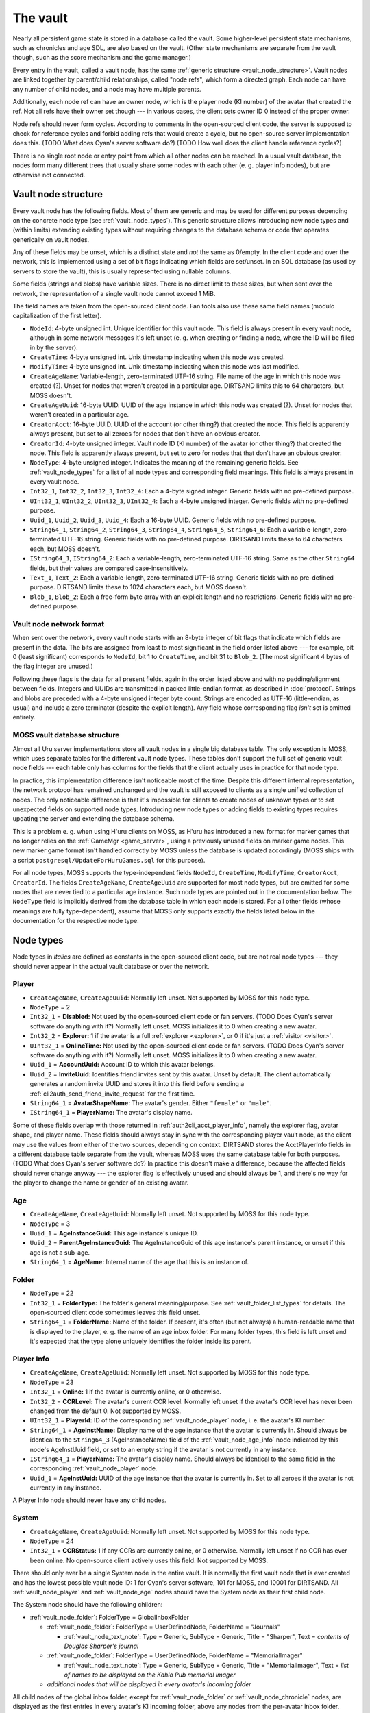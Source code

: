 .. index:: vault
   :name: vault

The vault
=========

Nearly all persistent game state is stored in a database called the vault.
Some higher-level persistent state mechanisms,
such as chronicles and age SDL,
are also based on the vault.
(Other state mechanisms are separate from the vault though,
such as the score mechanism and the game manager.)

Every entry in the vault,
called a vault node,
has the same :ref:`generic structure <vault_node_structure>`.
Vault nodes are linked together by parent/child relationships,
called "node refs",
which form a directed graph.
Each node can have any number of child nodes,
and a node may have multiple parents.

Additionally,
each node ref can have an owner node,
which is the player node (KI number) of the avatar that created the ref.
Not all refs have their owner set though ---
in various cases,
the client sets owner ID 0 instead of the proper owner.

Node refs should never form cycles.
According to comments in the open-sourced client code,
the server is supposed to check for reference cycles and forbid adding refs that would create a cycle,
but no open-source server implementation does this.
(TODO What does Cyan's server software do?)
(TODO How well does the client handle reference cycles?)

There is no single root node or entry point from which all other nodes can be reached.
In a usual vault database,
the nodes form many different trees
that usually share some nodes with each other
(e. g. player info nodes),
but are otherwise not connected.

.. _vault_node_structure:

Vault node structure
--------------------

Every vault node has the following fields.
Most of them are generic and may be used for different purposes
depending on the concrete node type (see :ref:`vault_node_types`).
This generic structure allows introducing new node types and (within limits) extending existing types
without requiring changes to the database schema
or code that operates generically on vault nodes.

Any of these fields may be unset,
which is a distinct state and *not* the same as 0/empty.
In the client code and over the network,
this is implemented using a set of bit flags indicating which fields are set/unset.
In an SQL database (as used by servers to store the vault),
this is usually represented using nullable columns.

Some fields (strings and blobs) have variable sizes.
There is no direct limit to these sizes,
but when sent over the network,
the representation of a single vault node cannot exceed 1 MiB.

The field names are taken from the open-sourced client code.
Fan tools also use these same field names
(modulo capitalization of the first letter).

* ``NodeId``: 4-byte unsigned int.
  Unique identifier for this vault node.
  This field is always present in every vault node,
  although in some network messages it's left unset
  (e. g. when creating or finding a node,
  where the ID will be filled in by the server).
* ``CreateTime``: 4-byte unsigned int.
  Unix timestamp indicating when this node was created.
* ``ModifyTime``: 4-byte unsigned int.
  Unix timestamp indicating when this node was last modified.
* ``CreateAgeName``: Variable-length, zero-terminated UTF-16 string.
  File name of the age in which this node was created (?).
  Unset for nodes that weren't created in a particular age.
  DIRTSAND limits this to 64 characters,
  but MOSS doesn't.
* ``CreateAgeUuid``: 16-byte UUID.
  UUID of the age instance in which this node was created (?).
  Unset for nodes that weren't created in a particular age.
* ``CreatorAcct``: 16-byte UUID.
  UUID of the account (or other thing?) that created the node.
  This field is apparently always present,
  but set to all zeroes for nodes that don't have an obvious creator.
* ``CreatorId``: 4-byte unsigned integer.
  Vault node ID (KI number) of the avatar (or other thing?) that created the node.
  This field is apparently always present,
  but set to zero for nodes that that don't have an obvious creator.
* ``NodeType``: 4-byte unsigned integer.
  Indicates the meaning of the remaining generic fields.
  See :ref:`vault_node_types` for a list of all node types and corresponding field meanings.
  This field is always present in every vault node.
* ``Int32_1``, ``Int32_2``, ``Int32_3``, ``Int32_4``: Each a 4-byte signed integer.
  Generic fields with no pre-defined purpose.
* ``UInt32_1``, ``UInt32_2``, ``UInt32_3``, ``UInt32_4``: Each a 4-byte unsigned integer.
  Generic fields with no pre-defined purpose.
* ``Uuid_1``, ``Uuid_2``, ``Uuid_3``, ``Uuid_4``: Each a 16-byte UUID.
  Generic fields with no pre-defined purpose.
* ``String64_1``, ``String64_2``, ``String64_3``, ``String64_4``, ``String64_5``, ``String64_6``: Each a variable-length, zero-terminated UTF-16 string.
  Generic fields with no pre-defined purpose.
  DIRTSAND limits these to 64 characters each,
  but MOSS doesn't.
* ``IString64_1``, ``IString64_2``: Each a variable-length, zero-terminated UTF-16 string.
  Same as the other ``String64`` fields,
  but their values are compared case-insensitively.
* ``Text_1``, ``Text_2``: Each a variable-length, zero-terminated UTF-16 string.
  Generic fields with no pre-defined purpose.
  DIRTSAND limits these to 1024 characters each,
  but MOSS doesn't.
* ``Blob_1``, ``Blob_2``: Each a free-form byte array with an explicit length and no restrictions.
  Generic fields with no pre-defined purpose.

.. _vault_node_network_format:

Vault node network format
^^^^^^^^^^^^^^^^^^^^^^^^^

When sent over the network,
every vault node starts with an 8-byte integer of bit flags
that indicate which fields are present in the data.
The bits are assigned from least to most significant in the field order listed above ---
for example,
bit 0 (least significant) corresponds to ``NodeId``, bit 1 to ``CreateTime``, and bit 31 to ``Blob_2``.
(The most significant 4 bytes of the flag integer are unused.)

Following these flags is the data for all present fields,
again in the order listed above
and with no padding/alignment between fields.
Integers and UUIDs are transmitted in packed little-endian format,
as described in :doc:`protocol`.
Strings and blobs are preceded with a 4-byte unsigned integer byte count.
Strings are encoded as UTF-16 (little-endian, as usual)
and include a zero terminator (despite the explicit length).
Any field whose corresponding flag *isn't* set is omitted entirely.

.. _moss_vault:

MOSS vault database structure
^^^^^^^^^^^^^^^^^^^^^^^^^^^^^

Almost all Uru server implementations store all vault nodes in a single big database table.
The only exception is MOSS,
which uses separate tables for the different vault node types.
These tables don't support the full set of generic vault node fields ---
each table only has columns for the fields that the client actually uses in practice for that node type.

In practice,
this implementation difference isn't noticeable most of the time.
Despite this different internal representation,
the network protocol has remained unchanged
and the vault is still exposed to clients as a single unified collection of nodes.
The only noticeable difference is that it's impossible for clients to create nodes of unknown types
or to set unexpected fields on supported node types.
Introducing new node types or adding fields to existing types requires updating the server and extending the database schema.

This is a problem e. g. when using H'uru clients on MOSS,
as H'uru has introduced a new format for marker games that no longer relies on the :ref:`GameMgr <game_server>`,
using a previously unused fields on marker game nodes.
This new marker game format isn't handled correctly by MOSS unless the database is updated accordingly
(MOSS ships with a script ``postgresql/UpdateForHuruGames.sql`` for this purpose).

For all node types,
MOSS supports the type-independent fields
``NodeId``, ``CreateTime``, ``ModifyTime``, ``CreatorAcct``, ``CreatorId``.
The fields ``CreateAgeName``, ``CreateAgeUuid`` are supported for most node types,
but are omitted for some nodes that are never tied to a particular age instance.
Such node types are pointed out in the documentation below.
The ``NodeType`` field is implicitly derived from the database table in which each node is stored.
For all other fields (whose meanings are fully type-dependent),
assume that MOSS only supports exactly the fields listed below in the documentation for the respective node type.

.. _vault_node_types:

Node types
----------

Node types in *italics* are defined as constants in the open-sourced client code,
but are not real node types ---
they should never appear in the actual vault database or over the network.

.. hlist::
   
   * *Invalid* = 0
   * *VNodeMgrLow* = 1
   * :ref:`vault_node_player` = 2
   * :ref:`vault_node_age` = 3
   * *VNodeMgr_UNUSED00* = 4
   * *VNodeMgr_UNUSED01* = 5
   * *VNodeMgr_UNUSED02* = 6
   * *VNodeMgr_UNUSED03* = 7
   * *VNodeMgrHigh* = 21
   * :ref:`vault_node_folder` = 22
   * :ref:`vault_node_player_info` = 23
   * :ref:`vault_node_system` = 24
   * :ref:`vault_node_image` = 25
   * :ref:`vault_node_text_note` = 26
   * :ref:`vault_node_sdl` = 27
   * :ref:`vault_node_age_link` = 28
   * :ref:`vault_node_chronicle` = 29
   * :ref:`vault_node_player_info_list` = 30
   * *UNUSED00* = 31
   * *UNUSED01* = 32
   * :ref:`vault_node_age_info` = 33
   * :ref:`vault_node_age_info_list` = 34
   * Marker Game = 35

.. commented out - this is way too wide
   csv-table:: Vault node types and field meanings
   :name: vault_node_types
   :header: #,Type Desc.,Int32_1,Int32_2,Int32_3,UInt32_1,UInt32_2,UInt32_3,Uuid_1,Uuid_2,String64_1,String64_2,String64_3,String64_4,IString64_1,Text_1,Text_2,Blob_1
   :widths: auto
   
   2,Player,Disabled,Explorer,,OnlineTime,,,AccountUuid,InviteUuid,AvatarShapeName,,,,PlayerName,,,
   3,Age,,,,,,,AgeInstanceGuid,ParentAgeInstanceGuid,AgeName,,,,,,,
   22,Folder,FolderType,,,,,,,,FolderName,,,,,,,
   23,Player Info,Online,CCRLevel,,PlayerId,,,AgeInstUuid,,AgeInstName,,,,PlayerName,,,
   24,System,CCRStatus,,,,,,,,,,,,,,,
   25,Image,ImageType,,,,,,,,ImageTitle,,,,,,,ImageData
   26,Text Note,NoteType,NoteSubType,,,,,,,NoteTitle,,,,,NoteText,,
   27,SDL,SDLIdent,,,,,,,,SDLName,,,,,,,SDLData
   28,Age Link,Unlocked,Volatile,,,,,,,,,,,,,,SpawnPoints
   29,Chronicle,EntryType,,,,,,,,EntryName,,,,,EntryValue,,
   30,Player Info List,folderType,,,,,,,,folderName,,,,,,,
   33,Age Info,AgeSequenceNumber,IsPublic,AgeLanguage,AgeId,AgeCzarId,AgeInfoFlags,AgeInstanceGuid,ParentAgeInstanceGuid,,AgeFilename,AgeInstanceName,AgeUserDefinedName,,AgeDescription,,
   34,Age Info List,folderType,,,,,,,,folderName,,,,,,,
   35,Marker Game,,,,,,,GameGuid,,,,,,,GameName,Reward (H'uru),MarkerData (H'uru)

.. _vault_node_player:

Player
^^^^^^

* ``CreateAgeName``, ``CreateAgeUuid``: Normally left unset.
  Not supported by MOSS for this node type.
* ``NodeType`` = 2
* ``Int32_1`` = **Disabled:** Not used by the open-sourced client code or fan servers.
  (TODO Does Cyan's server software do anything with it?)
  Normally left unset.
  MOSS initializes it to 0 when creating a new avatar.
* ``Int32_2`` = **Explorer:**
  1 if the avatar is a full :ref:`explorer <explorer>`,
  or 0 if it's just a :ref:`visitor <visitor>`.
* ``UInt32_1`` = **OnlineTime:** Not used by the open-sourced client code or fan servers.
  (TODO Does Cyan's server software do anything with it?)
  Normally left unset.
  MOSS initializes it to 0 when creating a new avatar.
* ``Uuid_1`` = **AccountUuid:** Account ID to which this avatar belongs.
* ``Uuid_2`` = **InviteUuid:** Identifies friend invites sent by this avatar.
  Unset by default.
  The client automatically generates a random invite UUID and stores it into this field
  before sending a :ref:`cli2auth_send_friend_invite_request` for the first time.
* ``String64_1`` = **AvatarShapeName:**
  The avatar's gender.
  Either ``"female"`` or ``"male"``.
* ``IString64_1`` = **PlayerName:**
  The avatar's display name.

Some of these fields overlap with those returned in :ref:`auth2cli_acct_player_info`,
namely the explorer flag, avatar shape, and player name.
These fields should always stay in sync with the corresponding player vault node,
as the client may use the values from either of the two sources,
depending on context.
DIRTSAND stores the AcctPlayerInfo fields in a different database table separate from the vault,
whereas MOSS uses the same database table for both purposes.
(TODO What does Cyan's server software do?)
In practice this doesn't make a difference,
because the affected fields should never change anyway ---
the explorer flag is effectively unused and should always be 1,
and there's no way for the player to change the name or gender of an existing avatar.

.. _vault_node_age:

Age
^^^

* ``CreateAgeName``, ``CreateAgeUuid``: Normally left unset.
  Not supported by MOSS for this node type.
* ``NodeType`` = 3
* ``Uuid_1`` = **AgeInstanceGuid:** This age instance's unique ID.
* ``Uuid_2`` = **ParentAgeInstanceGuid:** The AgeInstanceGuid of this age instance's parent instance,
  or unset if this age is not a sub-age.
* ``String64_1`` = **AgeName:** Internal name of the age that this is an instance of.

.. _vault_node_folder:

Folder
^^^^^^

* ``NodeType`` = 22
* ``Int32_1`` = **FolderType:** The folder's general meaning/purpose.
  See :ref:`vault_folder_list_types` for details.
  The open-sourced client code sometimes leaves this field unset.
* ``String64_1`` = **FolderName:** Name of the folder.
  If present,
  it's often (but not always) a human-readable name that is displayed to the player,
  e. g. the name of an age inbox folder.
  For many folder types,
  this field is left unset
  and it's expected that the type alone uniquely identifies the folder inside its parent.

.. _vault_node_player_info:

Player Info
^^^^^^^^^^^

* ``CreateAgeName``, ``CreateAgeUuid``: Normally left unset.
  Not supported by MOSS for this node type.
* ``NodeType`` = 23
* ``Int32_1`` = **Online:**
  1 if the avatar is currently online,
  or 0 otherwise.
* ``Int32_2`` = **CCRLevel:**
  The avatar's current CCR level.
  Normally left unset if the avatar's CCR level has never been changed from the default 0.
  Not supported by MOSS.
* ``UInt32_1`` = **PlayerId:**
  ID of the corresponding :ref:`vault_node_player` node,
  i. e. the avatar's KI number.
* ``String64_1`` = **AgeInstName:**
  Display name of the age instance that the avatar is currently in.
  Should always be identical to the ``String64_3`` (AgeInstanceName) field of the :ref:`vault_node_age_info` node indicated by this node's AgeInstUuid field,
  or set to an empty string if the avatar is not currently in any instance.
* ``IString64_1`` = **PlayerName:**
  The avatar's display name.
  Should always be identical to the same field in the corresponding :ref:`vault_node_player` node.
* ``Uuid_1`` = **AgeInstUuid:**
  UUID of the age instance that the avatar is currently in.
  Set to all zeroes if the avatar is not currently in any instance.

A Player Info node should never have any child nodes.

.. _vault_node_system:

System
^^^^^^

* ``CreateAgeName``, ``CreateAgeUuid``: Normally left unset.
  Not supported by MOSS for this node type.
* ``NodeType`` = 24
* ``Int32_1`` = **CCRStatus:**
  1 if any CCRs are currently online,
  or 0 otherwise.
  Normally left unset if no CCR has ever been online.
  No open-source client actively uses this field.
  Not supported by MOSS.

There should only ever be a single System node in the entire vault.
It is normally the first vault node that is ever created
and has the lowest possible vault node ID:
1 for Cyan's server software,
101 for MOSS,
and 10001 for DIRTSAND.
All :ref:`vault_node_player` and :ref:`vault_node_age` nodes should have the System node as their first child node.

The System node should have the following children:

* :ref:`vault_node_folder`: FolderType = GlobalInboxFolder
  
  * :ref:`vault_node_folder`: FolderType = UserDefinedNode, FolderName = "Journals"
    
    * :ref:`vault_node_text_note`: Type = Generic, SubType = Generic, Title = "Sharper", Text = *contents of Douglas Sharper's journal*
  
  * :ref:`vault_node_folder`: FolderType = UserDefinedNode, FolderName = "MemorialImager"
    
    * :ref:`vault_node_text_note`: Type = Generic, SubType = Generic, Title = "MemorialImager", Text = *list of names to be displayed on the Kahlo Pub memorial imager*
  
  * *additional nodes that will be displayed in every avatar's Incoming folder*

All child nodes of the global inbox folder,
except for :ref:`vault_node_folder` or :ref:`vault_node_chronicle` nodes,
are displayed as the first entries in every avatar's KI Incoming folder,
above any nodes from the per-avatar inbox folder.
Players cannot delete nodes from the global inbox folder using the KI user interface,
unlike nodes stored in the per-avatar inbox folder.

.. _vault_node_image:

Image
^^^^^

* ``NodeType`` = 25
* ``Int32_1`` = **ImageType:**
  Indicates the format of the ImageData field.
  May be one of:
  
  * None = 0: Placeholder type to indicate that image saving failed.
    The image data should be empty.
  * JPEG = 1: Default image type and the only one supported by OpenUru clients.
  * PNG = 2: Only supported by H'uru clients.
    Not actively used.
* ``String64_1`` = **ImageTitle:**
  Human-readable title/caption for the image.
  For images stored in the KI,
  it can be edited by the player.
* ``Blob_1`` = **ImageData:**
  The image's raw data in the format indicated by ImageType.

An Image node should never have any child nodes.

.. _vault_node_text_note:

Text Note
^^^^^^^^^

* ``NodeType`` = 26
* ``Int32_1`` = **NoteType:**
  The text note's general purpose/meaning.
  May be one of:
  
  * Generic = 0: Default type,
    used for text notes containing human-readable text
    with no specific meaning to the game.
  * CCRPetition = 1: Not used by the open-sourced client code.
  * Device = 2: Stores the contents of an imager.
    Unlike other text note types,
    the NoteText field isn't relevant and usually left empty.
    The imager's contents are instead stored inside a device inbox child node (see below).
  * Invite = 3: Not used by the open-sourced client code.
  * Visit = 4: An invitation to another avatar's age instance.
  * UnVisit = 5: An un-invitation that revokes a previous invitation for an age instance.
* ``Int32_2`` = **NoteSubType:**
  The open-sourced client code only defines a single subtype: Generic = 0.
  All text notes have this field set to 0 or left unset.
  This field is otherwise not actively used.
* ``String64_1`` = **NoteTitle:**
  Human-readable title for the text note.
  For text notes stored in the KI,
  it can be edited by the player.
  Left unset if NoteType is Visit or UnVisit.
* ``Text_1`` = **NoteText:**
  The text note's contents,
  normally human-readable text.
  For text notes stored in the KI,
  it can be edited by the player.
  For Device notes,
  this field is left unset.
  For Visit and UnVisit notes,
  this is a machine-readable string in the format
  :samp:`{AgeFilename}|{AgeInstanceName}|{AgeUserDefinedName}|{AgeDescription}|{AgeInstanceGuid}|{AgeLanguage}|{AgeSequenceNumber}`,
  with all values taken from the :ref:`vault_node_age_info` node of the age instance being invited to.

Most Text Note nodes should never have any child nodes.
The only exception are notes with NoteType Device,
which should have a single child node:

* :ref:`vault_node_folder`: FolderType = DeviceInboxFolder, FolderName = "DevInbox"
  
  * *any nodes stored in the imager*

.. _vault_node_sdl:

SDL
^^^

* ``NodeType`` = 27
* ``Int32_1`` = **SDLIdent:**
  Practically unused.
  When initializing the SDL node in an :ref:`vault_node_age_info` node,
  the server sets this field to 0.
  The open-sourced client code never sets it or uses it for anything.
* ``String64_1`` = **SDLName:**
  Name of the state descriptor (.sdl file) to use for this node.
  This field is only relevant when the SDLData field is unset or empty.
  Otherwise the SDLData itself indicates which state descriptor to use
  and this field is ignored.
  When initializing the SDL node in an :ref:`vault_node_age_info` node,
  the server sets this field to the age file name.
  The open-sourced client code never sets this field
  and only uses it in one case (see below).
* ``Blob_1`` = **SDLData:**
  The serialized state data record ("SDL blob").
  When initializing the SDL node in an :ref:`vault_node_age_info` node,
  the server leaves this field unset.
  When the client finds this field unset or empty,
  it looks up the state descriptor named by the SDLName field
  and uses that to initialize this field with a default state data record.
  If no state descriptor with that name could be found,
  the client leaves this field unset/empty.

An SDL node should never have any child nodes.

.. _vault_node_age_link:

Age Link
^^^^^^^^

* ``NodeType`` = 28
* ``Int32_1`` = **Unlocked:**
  1 if the player has shared this link
  by unlocking its tab on the Relto bookshelf,
  or 0 or unset if the tab is currently locked.
  For links that don't appear on the Relto bookshelf,
  this field should never be set.
  Unset by default.
* ``Int32_2`` = **Volatile:**
  1 if the age instance should be recreated the next time this link is used,
  or 0 or unset otherwise.
  This field is controlled using the delete buttons on the Relto bookshelf.
  For other links,
  this field should never be set.
  Unset by default.
* ``Blob_1`` = **SpawnPoints:**
  List of link-in points that the avatar has collected for the age.
  This usually corresponds to the pages of the corresponding book on the Relto bookshelf.
  Unset by default.
  If set,
  the value is a sequence of semicolon-terminated entries
  in the format :samp:`{Title}:{SpawnPoint}:{CameraStack};`,
  with the following meanings:
  
  * :samp:`{Title}`: Identifier for the linking book page.
    For the most part,
    these identifiers can be chosen freely,
    but the following ones have special meanings:
    
    * ``Default``: The age's primary linking panel/link-in point.
      If present,
      this should be the first entry in the list.
      If not present,
      the Relto bookshelf book will show a "broken link" panel on the first (non-bookmark) page.
    * ``JCSavePoint``, ``SCSavePoint``: The Relto bookshelf book displays this link as a journey cloth bookmark instead of a regular linking panel
      and makes it the first page of the book.
      ``JCSavePoint`` represents a hand journey cloth and ``SCSavePoint`` a shell cloth.
      A single Age Link should only contain at most one of these two cloth link types.
  * :samp:`{SpawnPoint}`: Internal name of the spawn point in the age.
  * :samp:`{CameraStack}`: A ``~``-separated sequence of camera names that should be restored when arriving at the link-in point.
    Only used for cloth bookmark links.
    For other links,
    this part should always be empty.

An Age Link node should always have exactly one child node:
the :ref:`vault_node_age_info` node for the age instance that the link points to.

.. _vault_node_chronicle:

Chronicle
^^^^^^^^^

* ``NodeType`` = 29
* ``Int32_1`` = **EntryType:**
  Appears to be meaningless and not actively used.
  All known chronicle entries use type 0, 1, or 2.
  The open-sourced client code sometimes leaves this field unset
  when creating Chronicle nodes manually instead of through the usual API.
  This happens for Chronicle nodes nested inside other Chronicle nodes
  or located outside of a ChronicleFolder.
  This field shouldn't change after creation.
* ``String64_1`` = **EntryName:**
  Name of the chronicle entry.
  Every Chronicle node's name should be unique within its parent node.
  Should always be set
  and shouldn't change after creation.
* ``Text_1`` = **EntryValue:**
  Value of the chronicle entry.
  The format and meaning of this field depends on the EntryName.
  Should always be set.

A Chronicle node's children should all be Chronicle nodes as well.
Most Chronicle nodes have no children at all.

.. _vault_node_player_info_list:

Player Info List
^^^^^^^^^^^^^^^^

* ``CreateAgeName``, ``CreateAgeUuid``: Normally left unset.
  Not supported by MOSS for this node type.
* ``NodeType`` = 30
* ``Int32_1`` = **FolderType:** The player info list's meaning/purpose.
  See :ref:`vault_folder_list_types` for details.

A Player Info List's children should all be Player Info nodes.

.. _vault_node_age_info:

Age Info
^^^^^^^^

* ``CreateAgeName``, ``CreateAgeUuid``: Normally left unset.
  Not supported by MOSS for this node type.
* ``NodeType`` = 33
* ``Int32_1`` = **AgeSequenceNumber:**
  A sequential number identifying multiple different instances of the same age with the same owner.
  The first instance has sequence number 0.
  Each further instance receives a sequence number one higher than the previous one.
* ``Int32_2`` = **IsPublic:**
  1 if the age instance is public,
  or 0 or unset otherwise.
  When creating a new private age instance,
  Cyan's server software and MOSS leave this field unset by default,
  whereas DIRTSAND explicitly sets it to 0.
* ``Int32_3`` = **AgeLanguage:**
  Apparently not actively used.
  In practice,
  the open-sourced client code always sets this field to -1.
* ``UInt32_1`` = **AgeId:**
  ID of the corresponding :ref:`vault_node_age` node.
* ``UInt32_2`` = **AgeCzarId:**
  Not used by the open-sourced client code.
  The server sets this field to 0 when creating a new age instance.
* ``UInt32_3`` = **AgeInfoFlags:**
  Not used by the open-sourced client code.
  The server sets this field to 0 when creating a new age instance.
* ``Uuid_1`` = **AgeInstanceGuid:**
  This age instance's unique ID.
  Should always be identical to the AgeInstanceGuid of the corresponding :ref:`vault_node_age` node.
* ``Uuid_2`` = **ParentAgeInstanceGuid:**
  The AgeInstanceGuid of this age instance's parent instance,
  or unset if this age is not a sub-age.
  Should always be identical to the ParentAgeInstanceGuid of the corresponding :ref:`vault_node_age` node.
* ``String64_2`` = **AgeFilename:**
  Internal name of the age that this is an instance of.
  Should always be identical to the AgeName of the corresponding :ref:`vault_node_age` node.
* ``String64_3`` = **AgeInstanceName:**
  Display name of the age that this is an instance of.
* ``String64_4`` = **AgeUserDefinedName:**
  A prefix describing the owner of this age instance.
  This is usually the owner's name in possessive form,
  e. g. "Douglas Sharper's" (including the "'s").
  For automatically created neighborhoods,
  this is normally the string "DRC" (without "'s"),
  although some shards change this.
  Unset for age instances with no owner,
  e. g. public age instances.
  For neighborhoods,
  this field can be edited by the instance's owners in the KI neighborhood settings screen
  (although this only works in H'uru clients).
* ``Text_1`` = **AgeDescription:**
  For some age instances
  (personal instances and some neighborhoods apparently),
  this is set to the combination :samp:`{AgeUserDefinedName} {AgeInstanceName}`
  (the sequence number is *not* included here).
  For other instances,
  this field is left unset.
  For neighborhoods,
  this field can be edited by the instance's owners in the KI neighborhood settings screen
  (although this only works in H'uru clients).

An Age Info node should have the following children:

* :ref:`vault_node_player_info_list`: FolderType = CanVisitFolder
  
  * *Player Info nodes for all avatars invited to this age instance*
* :ref:`vault_node_sdl`: SDLIdent = 0, SDLName = AgeFilename
* :ref:`vault_node_player_info_list`: FolderType = AgeOwnersFolder
  
  * *Player Info nodes for all avatars that own this age instance*
* :ref:`vault_node_age_info_list`: FolderType = ChildAgesFolder
  
  * *Age Link nodes for all child age instances of this age instance*
* (optional) :ref:`vault_node_folder`: FolderType = *unset*, FolderName = "AgeData"
  
  * *age-specific Chronicle nodes*

.. _vault_node_age_info_list:

Age Info List
^^^^^^^^^^^^^

* ``CreateAgeName``, ``CreateAgeUuid``: Normally left unset.
  Not supported by MOSS for this node type.
* ``NodeType`` = 34
* ``Int32_1`` = **FolderType:** The age info list's meaning/purpose.
  See :ref:`vault_folder_list_types` for details.

An Age Info List's children should all be :ref:`vault_node_age_link` nodes
(not :ref:`vault_node_age_info`,
despite the name).

.. _vault_folder_list_types:

Folder/list types
-----------------

The three node types :ref:`vault_node_folder`, :ref:`vault_node_player_info_list`, and :ref:`vault_node_age_info_list` use a common numbering scheme for their **FolderType** field (``Int32_1``).
Below is a full list of all folder/list types defined in the open-sourced client code.
Types in *italics* are effectively unused ---
they are never added to the vault by the client or any known server implementation.

.. csv-table::
   :header: #,Folder type,Used in node type
   :widths: auto
   
   0,UserDefinedNode,:ref:`vault_node_folder`
   1,InboxFolder,:ref:`vault_node_folder`
   2,BuddyListFolder,:ref:`vault_node_player_info_list`
   3,IgnoreListFolder,:ref:`vault_node_player_info_list`
   4,PeopleIKnowAboutFolder,:ref:`vault_node_player_info_list`
   5,*VaultMgrGlobalDataFolder*,*unused*
   6,ChronicleFolder,:ref:`vault_node_folder`
   7,AvatarOutfitFolder,:ref:`vault_node_folder`
   8,AgeTypeJournalFolder,:ref:`vault_node_folder`
   9,SubAgesFolder,:ref:`vault_node_age_info_list`
   10,DeviceInboxFolder,:ref:`vault_node_folder`
   11,*HoodMembersFolder*,*unused in vault*
   12,AllPlayersFolder,:ref:`vault_node_player_info_list`
   13,*AgeMembersFolder*,*unused in vault*
   14,AgeJournalsFolder,:ref:`vault_node_folder`
   15,AgeDevicesFolder,:ref:`vault_node_folder`
   16,*AgeInstanceSDLNode*,*unused*
   17,*AgeGlobalSDLNode*,*unused*
   18,CanVisitFolder,:ref:`vault_node_player_info_list`
   19,AgeOwnersFolder,:ref:`vault_node_player_info_list`
   20,*AllAgeGlobalSDLNodesFolder*,*unused*
   21,*PlayerInfoNode*,*unused*
   22,*PublicAgesFolder*,*unused*
   23,AgesIOwnFolder,:ref:`vault_node_age_info_list`
   24,AgesICanVisitFolder,:ref:`vault_node_age_info_list`
   25,AvatarClosetFolder,:ref:`vault_node_folder`
   26,*AgeInfoNode*,*unused*
   27,*SystemNode*,*unused*
   28,PlayerInviteFolder,:ref:`vault_node_folder`
   29,*CCRPlayersFolder*,*unused*
   30,GlobalInboxFolder,:ref:`vault_node_folder`
   31,ChildAgesFolder,:ref:`vault_node_age_info_list`
   32,*GameScoresFolder*,*unused*
